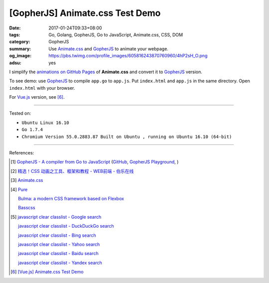 [GopherJS] Animate.css Test Demo
################################

:date: 2017-01-24T09:33+08:00
:tags: Go, Golang, GopherJS, Go to JavaScript, Animate.css, CSS, DOM
:category: GopherJS
:summary: Use Animate.css_ and GopherJS_ to animate your webpage.
:og_image: https://pbs.twimg.com/profile_images/605816243870760960/4hP2sH_O.png
:adsu: yes


I simplify the `animations on GitHub Pages`_ of **Animate.css** and convert it
to GopherJS_ version.

.. show_github_file:: siongui userpages content/code/gopherjs/animate.css-test/index.html

.. show_github_file:: siongui userpages content/code/gopherjs/animate.css-test/app.go

To see demo: use GopherJS_ to compile ``app.go`` to ``app.js``. Put
``index.html`` and ``app.js`` in the same directory. Open ``index.html`` with
your browser.

For Vue.js_ version, see [6]_.

----

Tested on:

- ``Ubuntu Linux 16.10``
- ``Go 1.7.4``
- ``Chromium Version 55.0.2883.87 Built on Ubuntu , running on Ubuntu 16.10 (64-bit)``

----

References:

.. [1] `GopherJS - A compiler from Go to JavaScript <http://www.gopherjs.org/>`_
       (`GitHub <https://github.com/gopherjs/gopherjs>`__,
       `GopherJS Playground <http://www.gopherjs.org/playground/>`_,
       |godoc|)

.. [2] `精选！CSS 动画之工具、框架和教程 - WEB前端 - 伯乐在线 <http://web.jobbole.com/90004/>`_

.. [3] `Animate.css <https://daneden.github.io/animate.css/>`_

.. [4] `Pure <http://purecss.io/>`_

       `Bulma: a modern CSS framework based on Flexbox <http://bulma.io/>`_

       `Basscss <http://basscss.com/>`_

.. [5] `javascript clear classlist - Google search <https://www.google.com/search?q=javascript+clear+classlist>`_

       `javascript clear classlist - DuckDuckGo search <https://duckduckgo.com/?q=javascript+clear+classlist>`_

       `javascript clear classlist - Bing search <https://www.bing.com/search?q=javascript+clear+classlist>`_

       `javascript clear classlist - Yahoo search <https://search.yahoo.com/search?p=javascript+clear+classlist>`_

       `javascript clear classlist - Baidu search <https://www.baidu.com/s?wd=javascript+clear+classlist>`_

       `javascript clear classlist - Yandex search <https://www.yandex.com/search/?text=javascript+clear+classlist>`_

.. [6] `[Vue.js] Animate.css Test Demo <{filename}../25/vuejs-animate.css-test-demo%en.rst>`_

.. _GopherJS: http://www.gopherjs.org/
.. _Animate.css: https://daneden.github.io/animate.css/
.. _animations on GitHub Pages: https://daneden.github.io/animate.css/
.. _Vue.js: https://vuejs.org/

.. |godoc| image:: https://godoc.org/github.com/gopherjs/gopherjs/js?status.png
   :target: https://godoc.org/github.com/gopherjs/gopherjs/js
